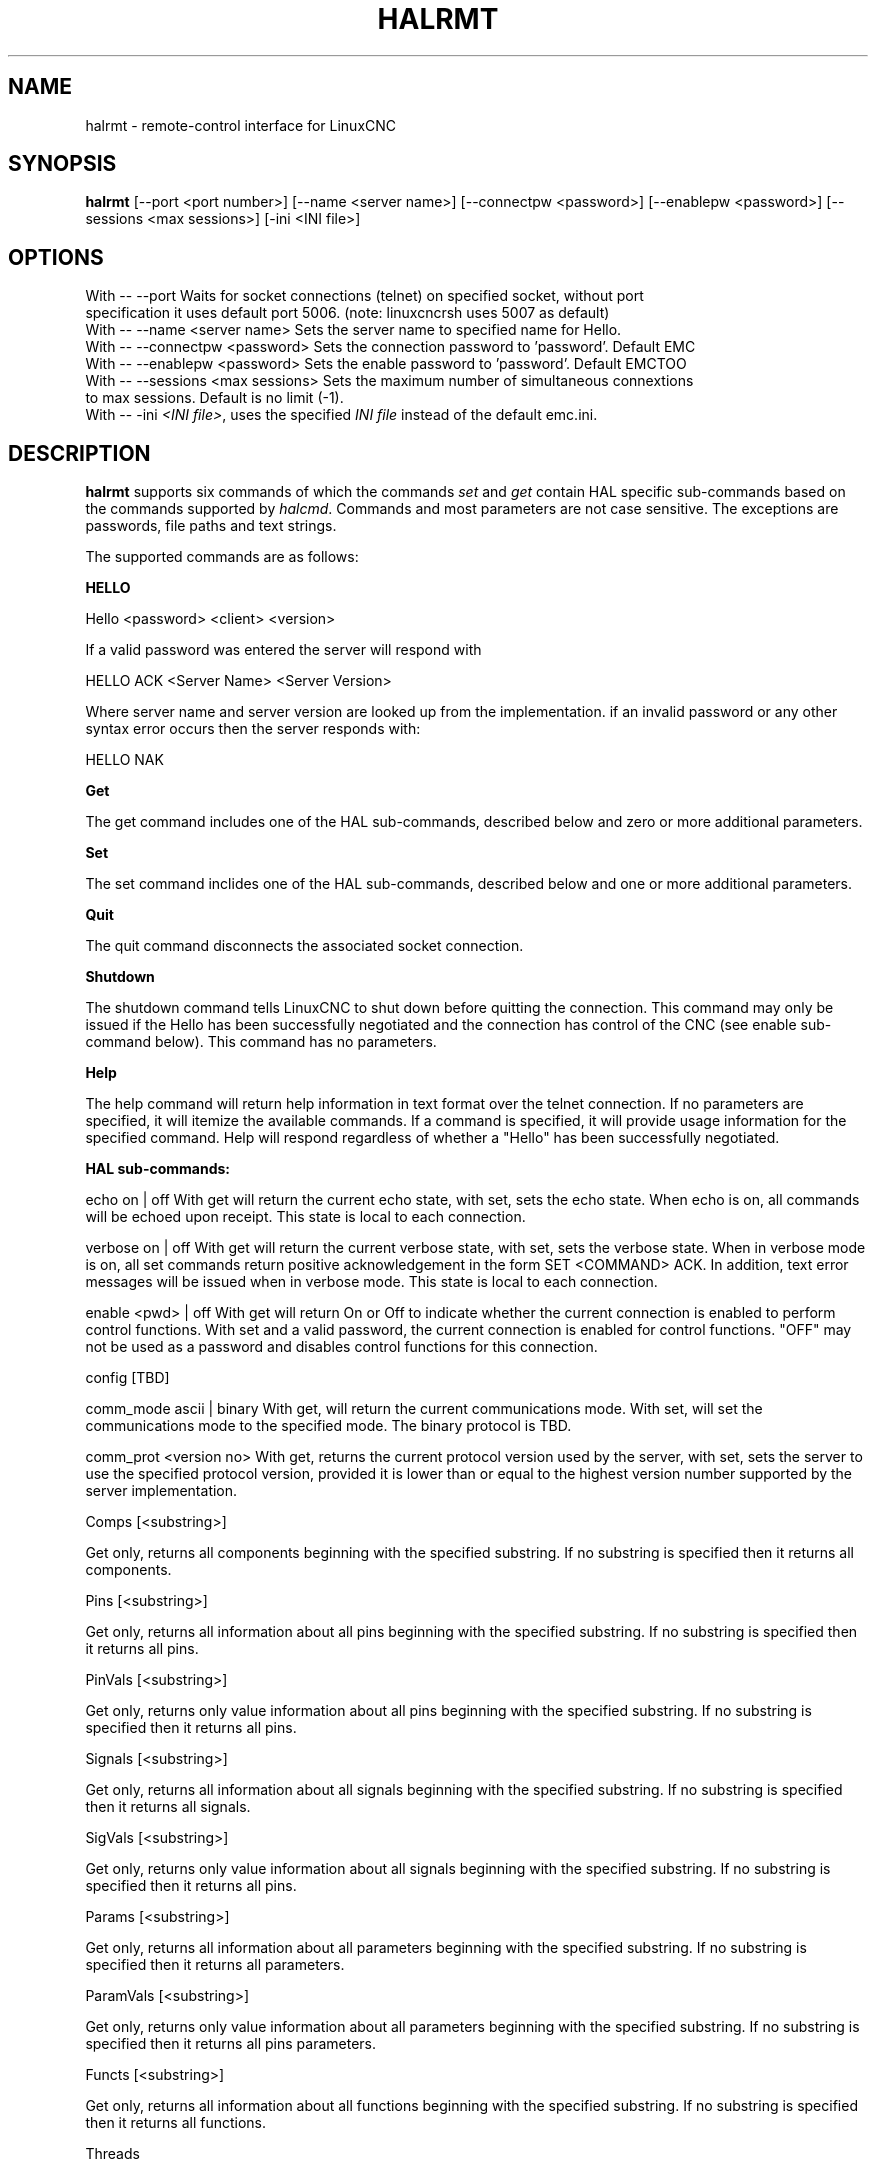 .\" Copyright (c) 2020 andypugh
.\"
.\" This is free documentation; you can redistribute it and/or
.\" modify it under the terms of the GNU General Public License as
.\" published by the Free Software Foundation; either version 2 of
.\" the License, or (at your option) any later version.
.\"
.\" The GNU General Public License's references to "object code"
.\" and "executables" are to be interpreted as the output of any
.\" document formatting or typesetting system, including
.\" intermediate and printed output.
.\"
.\" This manual is distributed in the hope that it will be useful,
.\" but WITHOUT ANY WARRANTY; without even the implied warranty of
.\" MERCHANTABILITY or FITNESS FOR A PARTICULAR PURPOSE.  See the
.\" GNU General Public License for more details.
.\"
.\" You should have received a copy of the GNU General Public
.\" License along with this manual; if not, write to the Free
.\" Software Foundation, Inc., 51 Franklin Street, Fifth Floor, Boston, MA 02110-1301,
.\" USA.
.\"
.\"
.\"
.TH HALRMT "1"  "2020-08-26" "LinuxCNC Documentation" "The Enhanced Machine Controller"
.SH NAME
halrmt \- remote-control interface for LinuxCNC
.SH SYNOPSIS
.B halrmt
[--port <port number>] [--name <server name>] [--connectpw <password>]
[--enablepw <password>] [--sessions <max sessions>] [-ini <INI file>]

.SH OPTIONS

  With -- --port Waits for socket connections (telnet) on specified socket, without port
            specification it uses default port 5006. (note: linuxcncrsh uses 5007 as default)
  With -- --name <server name> Sets the server name to specified name for Hello.
  With -- --connectpw <password> Sets the connection password to 'password'. Default EMC
  With -- --enablepw <password> Sets the enable password to 'password'. Default EMCTOO
  With -- --sessions <max sessions> Sets the maximum number of simultaneous connextions
            to max sessions. Default is no limit (-1).
  With -- -ini \fI<INI file>\fR, uses the specified \fIINI file\fR instead of the default emc.ini. 

.SH DESCRIPTION
\fBhalrmt\fR supports six commands of which the commands \fIset\fR and \fIget\fR contain HAL
specific sub-commands based on the commands supported by \fIhalcmd\fR. Commands and 
most parameters are not case sensitive. The exceptions are passwords, 
file paths and text strings.
  
The supported commands are as follows:
  
.B HELLO
  
Hello <password> <client> <version>

If a valid password was entered the server will respond with
  
  HELLO ACK <Server Name> <Server Version>
  
Where server name and server version are looked up from the implementation.
if an invalid password or any other syntax error occurs then the server 
responds with:
  
  HELLO NAK
  
.B Get
  
The get command includes one of the HAL sub-commands, described below and
zero or more additional parameters. 
  
.B Set
  
The set command inclides one of the HAL sub-commands, described below and
one or more additional parameters.
  
.B Quit
  
The quit command disconnects the associated socket connection.
  
.B Shutdown
  
The shutdown command tells LinuxCNC to shut down before quitting the connection. This
command may only be issued if the Hello has been successfully negotiated and the
connection has control of the CNC (see enable sub-command below). This command
has no parameters.

.B Help

The help command will return help information in text format over the telnet
connection. If no parameters are specified, it will itemize the available commands.
If a command is specified, it will provide usage information for the specified
command. Help will respond regardless of whether a "Hello" has been
successfully negotiated.

.B HAL sub-commands:
  
  echo on | off
With get will return the current echo state, with set, sets the echo
state. When echo is on, all commands will be echoed upon receipt. This
state is local to each connection.
  
  verbose on | off
With get will return the current verbose state, with set, sets the
verbose state. When in verbose mode is on, all set commands return
positive acknowledgement in the form SET <COMMAND> ACK. In addition,
text error messages will be issued when in verbose mode. This state
is local to each connection.
  
  enable <pwd> | off
With get will return On or Off to indicate whether the current connection
is enabled to perform control functions. With set and a valid password,
the current connection is enabled for control functions. "OFF" may not
be used as a password and disables control functions for this connection.

  config [TBD]
  
  comm_mode ascii | binary
With get, will return the current communications mode. With set, will
set the communications mode to the specified mode. The binary protocol 
is TBD.
  
  comm_prot <version no>
With get, returns the current protocol version used by the server,
with set, sets the server to use the specified protocol version,
provided it is lower than or equal to the highest version number
supported by the server implementation.

  Comps [<substring>]

Get only, returns all components beginning with the specified substring. 
If no substring is specified then it returns all components.

  Pins [<substring>]

Get only, returns all information about all pins beginning with the
specified substring. If no substring is specified then it returns all pins.

  PinVals [<substring>]

Get only, returns only value information about all pins beginning with the
specified substring. If no substring is specified then it returns all pins.

  Signals [<substring>]

Get only, returns all information about all signals beginning with the
specified substring. If no substring is specified then it returns all signals.

  SigVals [<substring>]

Get only, returns only value information about all signals beginning with the
specified substring. If no substring is specified then it returns all pins.

  Params [<substring>]

Get only, returns all information about all parameters beginning with the
specified substring. If no substring is specified then it returns all 
parameters.

  ParamVals [<substring>]

Get only, returns only value information about all parameters beginning with the
specified substring. If no substring is specified then it returns all pins
parameters.

  Functs [<substring>]

Get only, returns all information about all functions beginning with the
specified substring. If no substring is specified then it returns all 
functions.
  
  Threads

Get only, returns all information about all functions.
 
  Comp <name>

Get only, returns the component matching the specified name.

  Pin <name>

Get only, returns all information about the pin matching the specified name.

  PinVal <name>

Get only, returns the value of the pin matching the specified name.

  Sig <name>

Get only, returns all information about the pin matching the specified name.y

  SigVal <name>

Get only, returns just the value of the signal matching the specified name.
  
  Param <name>

Get only, returns all information about the parameter matching the 
specified name.

  ParamVal <name>

Get only, returns just the value of the parameter matching the specified name.

  Funct <name>

Get only, returns all information about the parameter matching the specified name.

  Thread <name>

Get only, returns all information about the thread matching the specified name.

  LoadRt <name>

Set only, loads the real time executable specified by name.

  Unload <name>

Set only, unloads the executable specified by name.

  LoadUsr <name>

Set only, loads the user executable specified by name.

  Linkps <pin name> <signal name>

Set only, links the specified pin to the specified signal.

  Linksp <signal name> <pin name>

Set only, links the specified signal to the specified pin.

  Linkpp <pin name 1> <pin name 2>

Set only, links the pin specified by pin 1 with the pin specified by pin 2.

  Net <net list>

Set only, nets the specified net list.

  Unlinkp <pin name 1> <pin name 2>

Set only, unlinks the specified pins

  Lock

  Unlock

  NewSig <name> <type>

Set only, creates the signal specified by name and of type specified by type.

  DelSig <name>

Set only, deletes the signal specified by name.

  SetP <name> <value>

Set only, sets the parameter specified by name to the value specified by value.

  SetS <name> <value>

Set only, sets the signal specified by name to the value specified by value.

  AddF <name> <thread> [<parameters>]

Set only, adds the function specified by name, to the thread specified by thread, with the optional parameters specified by parameters.

  DelF <name>

Set only, deletes the function specified by name.

  Save 

  Start

  Stop

.SH "SEE ALSO"
\fBLinuxCNC(1)\fR

Much more information about LinuxCNC and HAL is available in the LinuxCNC
and HAL User Manuals, found at /usr/share/doc/LinuxCNC/.

.SH BUGS
It is not known if this interface currently works.
.PP
.SH AUTHOR
This man page written by andypugh, as part of the LinuxCNC project.
.SH REPORTING BUGS
Report bugs at https://github.com/LinuxCNC/linuxcnc/issues
.SH COPYRIGHT
Copyright \(co 2020 andypugh.
.br
This is free software; see the source for copying conditions.  There is NO
warranty; not even for MERCHANTABILITY or FITNESS FOR A PARTICULAR PURPOSE.
